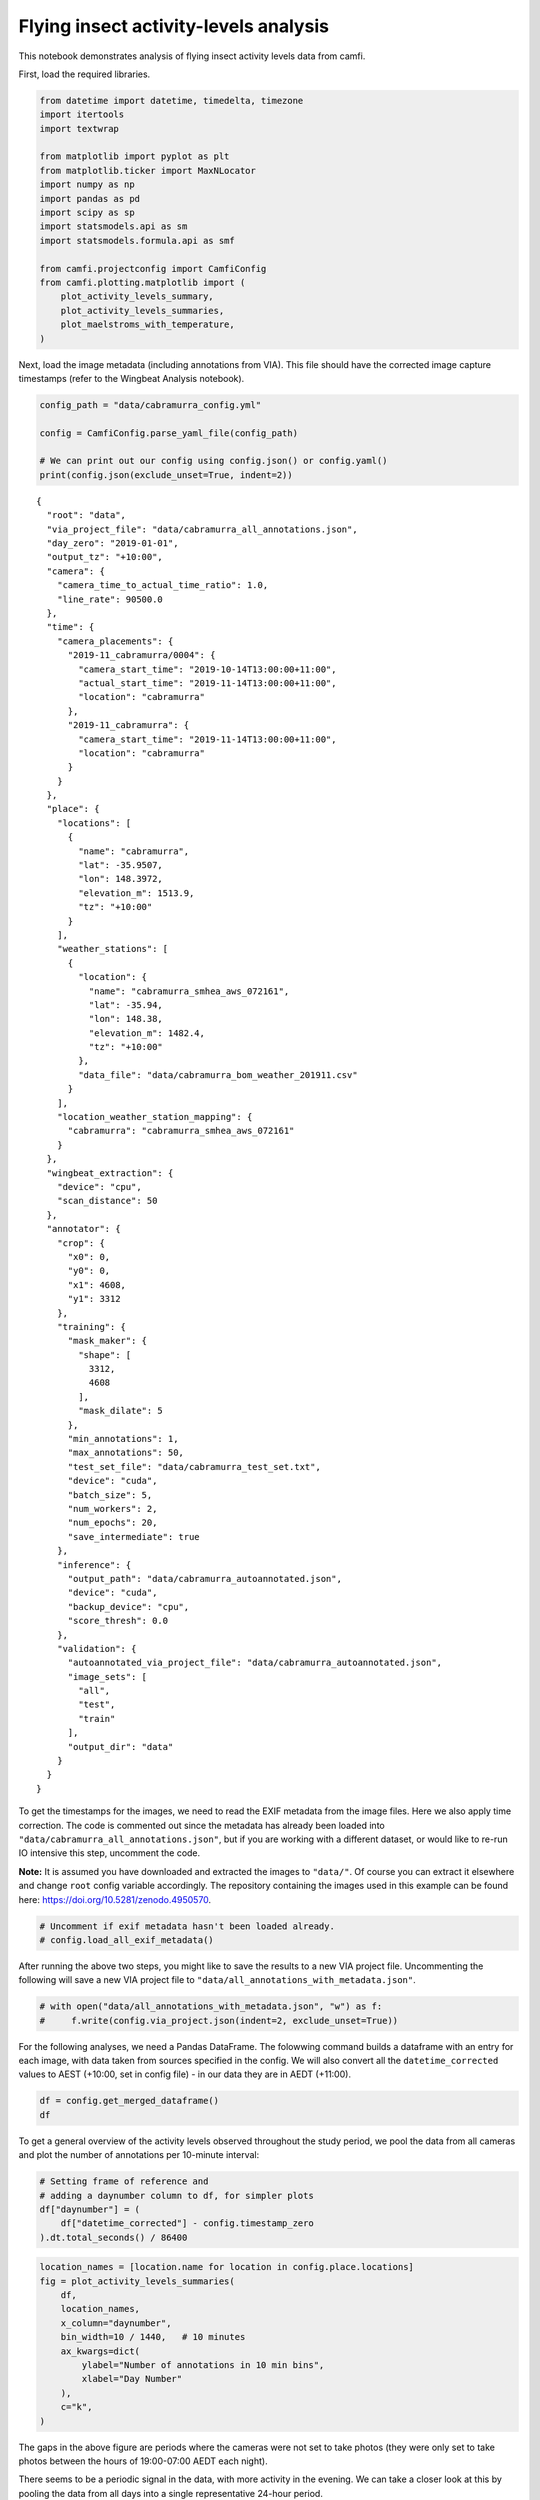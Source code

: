 Flying insect activity-levels analysis
======================================

This notebook demonstrates analysis of flying insect activity levels
data from camfi.

First, load the required libraries.

.. code:: ipython3

    from datetime import datetime, timedelta, timezone
    import itertools
    import textwrap
    
    from matplotlib import pyplot as plt
    from matplotlib.ticker import MaxNLocator
    import numpy as np
    import pandas as pd
    import scipy as sp
    import statsmodels.api as sm
    import statsmodels.formula.api as smf
    
    from camfi.projectconfig import CamfiConfig
    from camfi.plotting.matplotlib import (
        plot_activity_levels_summary,
        plot_activity_levels_summaries,
        plot_maelstroms_with_temperature,
    )

Next, load the image metadata (including annotations from VIA). This
file should have the corrected image capture timestamps (refer to the
Wingbeat Analysis notebook).

.. code:: ipython3

    config_path = "data/cabramurra_config.yml"
    
    config = CamfiConfig.parse_yaml_file(config_path)
    
    # We can print out our config using config.json() or config.yaml()
    print(config.json(exclude_unset=True, indent=2))


.. parsed-literal::

    {
      "root": "data",
      "via_project_file": "data/cabramurra_all_annotations.json",
      "day_zero": "2019-01-01",
      "output_tz": "+10:00",
      "camera": {
        "camera_time_to_actual_time_ratio": 1.0,
        "line_rate": 90500.0
      },
      "time": {
        "camera_placements": {
          "2019-11_cabramurra/0004": {
            "camera_start_time": "2019-10-14T13:00:00+11:00",
            "actual_start_time": "2019-11-14T13:00:00+11:00",
            "location": "cabramurra"
          },
          "2019-11_cabramurra": {
            "camera_start_time": "2019-11-14T13:00:00+11:00",
            "location": "cabramurra"
          }
        }
      },
      "place": {
        "locations": [
          {
            "name": "cabramurra",
            "lat": -35.9507,
            "lon": 148.3972,
            "elevation_m": 1513.9,
            "tz": "+10:00"
          }
        ],
        "weather_stations": [
          {
            "location": {
              "name": "cabramurra_smhea_aws_072161",
              "lat": -35.94,
              "lon": 148.38,
              "elevation_m": 1482.4,
              "tz": "+10:00"
            },
            "data_file": "data/cabramurra_bom_weather_201911.csv"
          }
        ],
        "location_weather_station_mapping": {
          "cabramurra": "cabramurra_smhea_aws_072161"
        }
      },
      "wingbeat_extraction": {
        "device": "cpu",
        "scan_distance": 50
      },
      "annotator": {
        "crop": {
          "x0": 0,
          "y0": 0,
          "x1": 4608,
          "y1": 3312
        },
        "training": {
          "mask_maker": {
            "shape": [
              3312,
              4608
            ],
            "mask_dilate": 5
          },
          "min_annotations": 1,
          "max_annotations": 50,
          "test_set_file": "data/cabramurra_test_set.txt",
          "device": "cuda",
          "batch_size": 5,
          "num_workers": 2,
          "num_epochs": 20,
          "save_intermediate": true
        },
        "inference": {
          "output_path": "data/cabramurra_autoannotated.json",
          "device": "cuda",
          "backup_device": "cpu",
          "score_thresh": 0.0
        },
        "validation": {
          "autoannotated_via_project_file": "data/cabramurra_autoannotated.json",
          "image_sets": [
            "all",
            "test",
            "train"
          ],
          "output_dir": "data"
        }
      }
    }


To get the timestamps for the images, we need to read the EXIF metadata
from the image files. Here we also apply time correction. The code is
commented out since the metadata has already been loaded into
``"data/cabramurra_all_annotations.json"``, but if you are working with
a different dataset, or would like to re-run IO intensive this step,
uncomment the code.

**Note:** It is assumed you have downloaded and extracted the images to
``"data/"``. Of course you can extract it elsewhere and change ``root``
config variable accordingly. The repository containing the images used
in this example can be found here:
https://doi.org/10.5281/zenodo.4950570.

.. code:: ipython3

    # Uncomment if exif metadata hasn't been loaded already.
    # config.load_all_exif_metadata()

After running the above two steps, you might like to save the results to
a new VIA project file. Uncommenting the following will save a new VIA
project file to ``"data/all_annotations_with_metadata.json"``.

.. code:: ipython3

    # with open("data/all_annotations_with_metadata.json", "w") as f:
    #     f.write(config.via_project.json(indent=2, exclude_unset=True))

For the following analyses, we need a Pandas DataFrame. The folowwing
command builds a dataframe with an entry for each image, with data taken
from sources specified in the config. We will also convert all the
``datetime_corrected`` values to AEST (+10:00, set in config file) - in
our data they are in AEDT (+11:00).

.. code:: ipython3

    df = config.get_merged_dataframe()
    df




.. raw:: html

    <div>
    <style scoped>
        .dataframe tbody tr th:only-of-type {
            vertical-align: middle;
        }
    
        .dataframe tbody tr th {
            vertical-align: top;
        }
    
        .dataframe thead th {
            text-align: right;
        }
    </style>
    <table border="1" class="dataframe">
      <thead>
        <tr style="text-align: right;">
          <th></th>
          <th></th>
          <th>img_key</th>
          <th>filename</th>
          <th>n_annotations</th>
          <th>datetime_corrected</th>
          <th>datetime_original</th>
          <th>exposure_time</th>
          <th>pixel_x_dimension</th>
          <th>pixel_y_dimension</th>
          <th>astronomical_twilight_start</th>
          <th>nautical_twilight_start</th>
          <th>...</th>
          <th>maximum_wind_gust_time</th>
          <th>temperature_9am_degC</th>
          <th>relative_humidity_9am_pc</th>
          <th>cloud_amount_9am_oktas</th>
          <th>wind_direction_9am</th>
          <th>wind_speed_9am_kph</th>
          <th>temperature_3pm_degC</th>
          <th>relative_humidity_3pm_pc</th>
          <th>wind_direction_3pm</th>
          <th>wind_speed_3pm_kph</th>
        </tr>
        <tr>
          <th>location</th>
          <th>date</th>
          <th></th>
          <th></th>
          <th></th>
          <th></th>
          <th></th>
          <th></th>
          <th></th>
          <th></th>
          <th></th>
          <th></th>
          <th></th>
          <th></th>
          <th></th>
          <th></th>
          <th></th>
          <th></th>
          <th></th>
          <th></th>
          <th></th>
          <th></th>
          <th></th>
        </tr>
      </thead>
      <tbody>
        <tr>
          <th rowspan="11" valign="top">cabramurra</th>
          <th>2019-11-14</th>
          <td>2019-11_cabramurra/0001/DSCF0001.JPG-1</td>
          <td>2019-11_cabramurra/0001/DSCF0001.JPG</td>
          <td>0</td>
          <td>2019-11-14 18:00:03+10:00</td>
          <td>2019-11-14 19:00:03</td>
          <td>0.012048</td>
          <td>4608</td>
          <td>3456</td>
          <td>2019-11-14 03:12:20.886936+10:00</td>
          <td>2019-11-14 03:49:05.935004+10:00</td>
          <td>...</td>
          <td>23:04</td>
          <td>4.9</td>
          <td>95</td>
          <td>3.0</td>
          <td>W</td>
          <td>17</td>
          <td>10.1</td>
          <td>73</td>
          <td>W</td>
          <td>22</td>
        </tr>
        <tr>
          <th>2019-11-14</th>
          <td>2019-11_cabramurra/0001/DSCF0002.JPG-1</td>
          <td>2019-11_cabramurra/0001/DSCF0002.JPG</td>
          <td>0</td>
          <td>2019-11-14 18:10:06+10:00</td>
          <td>2019-11-14 19:10:06</td>
          <td>0.009174</td>
          <td>4608</td>
          <td>3456</td>
          <td>2019-11-14 03:12:20.886936+10:00</td>
          <td>2019-11-14 03:49:05.935004+10:00</td>
          <td>...</td>
          <td>23:04</td>
          <td>4.9</td>
          <td>95</td>
          <td>3.0</td>
          <td>W</td>
          <td>17</td>
          <td>10.1</td>
          <td>73</td>
          <td>W</td>
          <td>22</td>
        </tr>
        <tr>
          <th>2019-11-14</th>
          <td>2019-11_cabramurra/0001/DSCF0003.JPG-1</td>
          <td>2019-11_cabramurra/0001/DSCF0003.JPG</td>
          <td>0</td>
          <td>2019-11-14 18:20:09+10:00</td>
          <td>2019-11-14 19:20:09</td>
          <td>0.012048</td>
          <td>4608</td>
          <td>3456</td>
          <td>2019-11-14 03:12:20.886936+10:00</td>
          <td>2019-11-14 03:49:05.935004+10:00</td>
          <td>...</td>
          <td>23:04</td>
          <td>4.9</td>
          <td>95</td>
          <td>3.0</td>
          <td>W</td>
          <td>17</td>
          <td>10.1</td>
          <td>73</td>
          <td>W</td>
          <td>22</td>
        </tr>
        <tr>
          <th>2019-11-14</th>
          <td>2019-11_cabramurra/0001/DSCF0004.JPG-1</td>
          <td>2019-11_cabramurra/0001/DSCF0004.JPG</td>
          <td>0</td>
          <td>2019-11-14 18:30:11+10:00</td>
          <td>2019-11-14 19:30:11</td>
          <td>0.020833</td>
          <td>4608</td>
          <td>3456</td>
          <td>2019-11-14 03:12:20.886936+10:00</td>
          <td>2019-11-14 03:49:05.935004+10:00</td>
          <td>...</td>
          <td>23:04</td>
          <td>4.9</td>
          <td>95</td>
          <td>3.0</td>
          <td>W</td>
          <td>17</td>
          <td>10.1</td>
          <td>73</td>
          <td>W</td>
          <td>22</td>
        </tr>
        <tr>
          <th>2019-11-14</th>
          <td>2019-11_cabramurra/0001/DSCF0005.JPG-1</td>
          <td>2019-11_cabramurra/0001/DSCF0005.JPG</td>
          <td>0</td>
          <td>2019-11-14 18:40:14+10:00</td>
          <td>2019-11-14 19:40:14</td>
          <td>0.033333</td>
          <td>4608</td>
          <td>3456</td>
          <td>2019-11-14 03:12:20.886936+10:00</td>
          <td>2019-11-14 03:49:05.935004+10:00</td>
          <td>...</td>
          <td>23:04</td>
          <td>4.9</td>
          <td>95</td>
          <td>3.0</td>
          <td>W</td>
          <td>17</td>
          <td>10.1</td>
          <td>73</td>
          <td>W</td>
          <td>22</td>
        </tr>
        <tr>
          <th>...</th>
          <td>...</td>
          <td>...</td>
          <td>...</td>
          <td>...</td>
          <td>...</td>
          <td>...</td>
          <td>...</td>
          <td>...</td>
          <td>...</td>
          <td>...</td>
          <td>...</td>
          <td>...</td>
          <td>...</td>
          <td>...</td>
          <td>...</td>
          <td>...</td>
          <td>...</td>
          <td>...</td>
          <td>...</td>
          <td>...</td>
          <td>...</td>
        </tr>
        <tr>
          <th>2019-11-26</th>
          <td>2019-11_cabramurra/0010/DSCF0860.JPG-1</td>
          <td>2019-11_cabramurra/0010/DSCF0860.JPG</td>
          <td>0</td>
          <td>2019-11-26 05:13:26+10:00</td>
          <td>2019-11-26 06:13:26</td>
          <td>0.033333</td>
          <td>4608</td>
          <td>3456</td>
          <td>2019-11-26 03:00:54.332543+10:00</td>
          <td>2019-11-26 03:39:54.781647+10:00</td>
          <td>...</td>
          <td>13:34</td>
          <td>13.6</td>
          <td>55</td>
          <td>8.0</td>
          <td>NNW</td>
          <td>41</td>
          <td>3.1</td>
          <td>99</td>
          <td>WNW</td>
          <td>35</td>
        </tr>
        <tr>
          <th>2019-11-26</th>
          <td>2019-11_cabramurra/0010/DSCF0861.JPG-1</td>
          <td>2019-11_cabramurra/0010/DSCF0861.JPG</td>
          <td>0</td>
          <td>2019-11-26 05:23:29+10:00</td>
          <td>2019-11-26 06:23:29</td>
          <td>0.033333</td>
          <td>4608</td>
          <td>3456</td>
          <td>2019-11-26 03:00:54.332543+10:00</td>
          <td>2019-11-26 03:39:54.781647+10:00</td>
          <td>...</td>
          <td>13:34</td>
          <td>13.6</td>
          <td>55</td>
          <td>8.0</td>
          <td>NNW</td>
          <td>41</td>
          <td>3.1</td>
          <td>99</td>
          <td>WNW</td>
          <td>35</td>
        </tr>
        <tr>
          <th>2019-11-26</th>
          <td>2019-11_cabramurra/0010/DSCF0862.JPG-1</td>
          <td>2019-11_cabramurra/0010/DSCF0862.JPG</td>
          <td>0</td>
          <td>2019-11-26 05:33:31+10:00</td>
          <td>2019-11-26 06:33:31</td>
          <td>0.023810</td>
          <td>4608</td>
          <td>3456</td>
          <td>2019-11-26 03:00:54.332543+10:00</td>
          <td>2019-11-26 03:39:54.781647+10:00</td>
          <td>...</td>
          <td>13:34</td>
          <td>13.6</td>
          <td>55</td>
          <td>8.0</td>
          <td>NNW</td>
          <td>41</td>
          <td>3.1</td>
          <td>99</td>
          <td>WNW</td>
          <td>35</td>
        </tr>
        <tr>
          <th>2019-11-26</th>
          <td>2019-11_cabramurra/0010/DSCF0863.JPG-1</td>
          <td>2019-11_cabramurra/0010/DSCF0863.JPG</td>
          <td>0</td>
          <td>2019-11-26 05:43:34+10:00</td>
          <td>2019-11-26 06:43:34</td>
          <td>0.018182</td>
          <td>4608</td>
          <td>3456</td>
          <td>2019-11-26 03:00:54.332543+10:00</td>
          <td>2019-11-26 03:39:54.781647+10:00</td>
          <td>...</td>
          <td>13:34</td>
          <td>13.6</td>
          <td>55</td>
          <td>8.0</td>
          <td>NNW</td>
          <td>41</td>
          <td>3.1</td>
          <td>99</td>
          <td>WNW</td>
          <td>35</td>
        </tr>
        <tr>
          <th>2019-11-26</th>
          <td>2019-11_cabramurra/0010/DSCF0864.JPG-1</td>
          <td>2019-11_cabramurra/0010/DSCF0864.JPG</td>
          <td>0</td>
          <td>2019-11-26 05:53:37+10:00</td>
          <td>2019-11-26 06:53:37</td>
          <td>0.013889</td>
          <td>4608</td>
          <td>3456</td>
          <td>2019-11-26 03:00:54.332543+10:00</td>
          <td>2019-11-26 03:39:54.781647+10:00</td>
          <td>...</td>
          <td>13:34</td>
          <td>13.6</td>
          <td>55</td>
          <td>8.0</td>
          <td>NNW</td>
          <td>41</td>
          <td>3.1</td>
          <td>99</td>
          <td>WNW</td>
          <td>35</td>
        </tr>
      </tbody>
    </table>
    <p>8640 rows × 33 columns</p>
    </div>



To get a general overview of the activity levels observed throughout the
study period, we pool the data from all cameras and plot the number of
annotations per 10-minute interval:

.. code:: ipython3

    # Setting frame of reference and
    # adding a daynumber column to df, for simpler plots
    df["daynumber"] = (
        df["datetime_corrected"] - config.timestamp_zero
    ).dt.total_seconds() / 86400

.. code:: ipython3

    location_names = [location.name for location in config.place.locations]
    fig = plot_activity_levels_summaries(
        df,
        location_names,
        x_column="daynumber",
        bin_width=10 / 1440,   # 10 minutes
        ax_kwargs=dict(
            ylabel="Number of annotations in 10 min bins",
            xlabel="Day Number"
        ),
        c="k",
    )



.. image:: activity_analysis_files/activity_analysis_12_0.png


The gaps in the above figure are periods where the cameras were not set
to take photos (they were only set to take photos between the hours of
19:00-07:00 AEDT each night).

There seems to be a periodic signal in the data, with more activity in
the evening. We can take a closer look at this by pooling the data from
all days into a single representative 24-hour period.

.. code:: ipython3

    df["dayhour"] = (df["daynumber"] - np.floor(df["daynumber"])) * 24.
    
    fig = plot_activity_levels_summaries(
        df,
        location_names,
        x_column="dayhour",
        bin_width=10 / 60,   # 10 minutes
        ax_kwargs=dict(
            ylabel="Number of annotations in 10 min bins",
            xlabel="Time of day (h)"
        ),
        c="k",
    )



.. image:: activity_analysis_files/activity_analysis_14_0.png


In the above figure we see a striking increase in activity levels during
the hours of 19:20-20:20. This seems to be when the most insects are
flying.

Instead of binning this data by absolute time of day, it would be nice
to bin it according to the relative time from astronomical events, eg.
sunset.

Here we calculate a “within_twilight” column, which is time after
sunset, scaled to the duration of twilight. We’ll also calculate a
“daylight_hours” column, which will be used later.

.. code:: ipython3

    df["within_twilight"] = (
        df["datetime_corrected"] - df["sunset"]
    ) / (
        df["astronomical_twilight_end"] - df["sunset"]
    ) 
    df["daylight_hours"] = (df["sunset"] - df["sunrise"]).dt.total_seconds() / 3600
    
    df




.. raw:: html

    <div>
    <style scoped>
        .dataframe tbody tr th:only-of-type {
            vertical-align: middle;
        }
    
        .dataframe tbody tr th {
            vertical-align: top;
        }
    
        .dataframe thead th {
            text-align: right;
        }
    </style>
    <table border="1" class="dataframe">
      <thead>
        <tr style="text-align: right;">
          <th></th>
          <th></th>
          <th>img_key</th>
          <th>filename</th>
          <th>n_annotations</th>
          <th>datetime_corrected</th>
          <th>datetime_original</th>
          <th>exposure_time</th>
          <th>pixel_x_dimension</th>
          <th>pixel_y_dimension</th>
          <th>astronomical_twilight_start</th>
          <th>nautical_twilight_start</th>
          <th>...</th>
          <th>wind_direction_9am</th>
          <th>wind_speed_9am_kph</th>
          <th>temperature_3pm_degC</th>
          <th>relative_humidity_3pm_pc</th>
          <th>wind_direction_3pm</th>
          <th>wind_speed_3pm_kph</th>
          <th>daynumber</th>
          <th>dayhour</th>
          <th>within_twilight</th>
          <th>daylight_hours</th>
        </tr>
        <tr>
          <th>location</th>
          <th>date</th>
          <th></th>
          <th></th>
          <th></th>
          <th></th>
          <th></th>
          <th></th>
          <th></th>
          <th></th>
          <th></th>
          <th></th>
          <th></th>
          <th></th>
          <th></th>
          <th></th>
          <th></th>
          <th></th>
          <th></th>
          <th></th>
          <th></th>
          <th></th>
          <th></th>
        </tr>
      </thead>
      <tbody>
        <tr>
          <th rowspan="11" valign="top">cabramurra</th>
          <th>2019-11-14</th>
          <td>2019-11_cabramurra/0001/DSCF0001.JPG-1</td>
          <td>2019-11_cabramurra/0001/DSCF0001.JPG</td>
          <td>0</td>
          <td>2019-11-14 18:00:03+10:00</td>
          <td>2019-11-14 19:00:03</td>
          <td>0.012048</td>
          <td>4608</td>
          <td>3456</td>
          <td>2019-11-14 03:12:20.886936+10:00</td>
          <td>2019-11-14 03:49:05.935004+10:00</td>
          <td>...</td>
          <td>W</td>
          <td>17</td>
          <td>10.1</td>
          <td>73</td>
          <td>W</td>
          <td>22</td>
          <td>317.750035</td>
          <td>18.000833</td>
          <td>-0.504471</td>
          <td>13.978719</td>
        </tr>
        <tr>
          <th>2019-11-14</th>
          <td>2019-11_cabramurra/0001/DSCF0002.JPG-1</td>
          <td>2019-11_cabramurra/0001/DSCF0002.JPG</td>
          <td>0</td>
          <td>2019-11-14 18:10:06+10:00</td>
          <td>2019-11-14 19:10:06</td>
          <td>0.009174</td>
          <td>4608</td>
          <td>3456</td>
          <td>2019-11-14 03:12:20.886936+10:00</td>
          <td>2019-11-14 03:49:05.935004+10:00</td>
          <td>...</td>
          <td>W</td>
          <td>17</td>
          <td>10.1</td>
          <td>73</td>
          <td>W</td>
          <td>22</td>
          <td>317.757014</td>
          <td>18.168333</td>
          <td>-0.403632</td>
          <td>13.978719</td>
        </tr>
        <tr>
          <th>2019-11-14</th>
          <td>2019-11_cabramurra/0001/DSCF0003.JPG-1</td>
          <td>2019-11_cabramurra/0001/DSCF0003.JPG</td>
          <td>0</td>
          <td>2019-11-14 18:20:09+10:00</td>
          <td>2019-11-14 19:20:09</td>
          <td>0.012048</td>
          <td>4608</td>
          <td>3456</td>
          <td>2019-11-14 03:12:20.886936+10:00</td>
          <td>2019-11-14 03:49:05.935004+10:00</td>
          <td>...</td>
          <td>W</td>
          <td>17</td>
          <td>10.1</td>
          <td>73</td>
          <td>W</td>
          <td>22</td>
          <td>317.763993</td>
          <td>18.335833</td>
          <td>-0.302793</td>
          <td>13.978719</td>
        </tr>
        <tr>
          <th>2019-11-14</th>
          <td>2019-11_cabramurra/0001/DSCF0004.JPG-1</td>
          <td>2019-11_cabramurra/0001/DSCF0004.JPG</td>
          <td>0</td>
          <td>2019-11-14 18:30:11+10:00</td>
          <td>2019-11-14 19:30:11</td>
          <td>0.020833</td>
          <td>4608</td>
          <td>3456</td>
          <td>2019-11-14 03:12:20.886936+10:00</td>
          <td>2019-11-14 03:49:05.935004+10:00</td>
          <td>...</td>
          <td>W</td>
          <td>17</td>
          <td>10.1</td>
          <td>73</td>
          <td>W</td>
          <td>22</td>
          <td>317.770961</td>
          <td>18.503056</td>
          <td>-0.202121</td>
          <td>13.978719</td>
        </tr>
        <tr>
          <th>2019-11-14</th>
          <td>2019-11_cabramurra/0001/DSCF0005.JPG-1</td>
          <td>2019-11_cabramurra/0001/DSCF0005.JPG</td>
          <td>0</td>
          <td>2019-11-14 18:40:14+10:00</td>
          <td>2019-11-14 19:40:14</td>
          <td>0.033333</td>
          <td>4608</td>
          <td>3456</td>
          <td>2019-11-14 03:12:20.886936+10:00</td>
          <td>2019-11-14 03:49:05.935004+10:00</td>
          <td>...</td>
          <td>W</td>
          <td>17</td>
          <td>10.1</td>
          <td>73</td>
          <td>W</td>
          <td>22</td>
          <td>317.777940</td>
          <td>18.670556</td>
          <td>-0.101282</td>
          <td>13.978719</td>
        </tr>
        <tr>
          <th>...</th>
          <td>...</td>
          <td>...</td>
          <td>...</td>
          <td>...</td>
          <td>...</td>
          <td>...</td>
          <td>...</td>
          <td>...</td>
          <td>...</td>
          <td>...</td>
          <td>...</td>
          <td>...</td>
          <td>...</td>
          <td>...</td>
          <td>...</td>
          <td>...</td>
          <td>...</td>
          <td>...</td>
          <td>...</td>
          <td>...</td>
          <td>...</td>
        </tr>
        <tr>
          <th>2019-11-26</th>
          <td>2019-11_cabramurra/0010/DSCF0860.JPG-1</td>
          <td>2019-11_cabramurra/0010/DSCF0860.JPG</td>
          <td>0</td>
          <td>2019-11-26 05:13:26+10:00</td>
          <td>2019-11-26 06:13:26</td>
          <td>0.033333</td>
          <td>4608</td>
          <td>3456</td>
          <td>2019-11-26 03:00:54.332543+10:00</td>
          <td>2019-11-26 03:39:54.781647+10:00</td>
          <td>...</td>
          <td>NNW</td>
          <td>41</td>
          <td>3.1</td>
          <td>99</td>
          <td>WNW</td>
          <td>35</td>
          <td>329.217662</td>
          <td>5.223889</td>
          <td>-7.947638</td>
          <td>14.293727</td>
        </tr>
        <tr>
          <th>2019-11-26</th>
          <td>2019-11_cabramurra/0010/DSCF0861.JPG-1</td>
          <td>2019-11_cabramurra/0010/DSCF0861.JPG</td>
          <td>0</td>
          <td>2019-11-26 05:23:29+10:00</td>
          <td>2019-11-26 06:23:29</td>
          <td>0.033333</td>
          <td>4608</td>
          <td>3456</td>
          <td>2019-11-26 03:00:54.332543+10:00</td>
          <td>2019-11-26 03:39:54.781647+10:00</td>
          <td>...</td>
          <td>NNW</td>
          <td>41</td>
          <td>3.1</td>
          <td>99</td>
          <td>WNW</td>
          <td>35</td>
          <td>329.224641</td>
          <td>5.391389</td>
          <td>-7.851293</td>
          <td>14.293727</td>
        </tr>
        <tr>
          <th>2019-11-26</th>
          <td>2019-11_cabramurra/0010/DSCF0862.JPG-1</td>
          <td>2019-11_cabramurra/0010/DSCF0862.JPG</td>
          <td>0</td>
          <td>2019-11-26 05:33:31+10:00</td>
          <td>2019-11-26 06:33:31</td>
          <td>0.023810</td>
          <td>4608</td>
          <td>3456</td>
          <td>2019-11-26 03:00:54.332543+10:00</td>
          <td>2019-11-26 03:39:54.781647+10:00</td>
          <td>...</td>
          <td>NNW</td>
          <td>41</td>
          <td>3.1</td>
          <td>99</td>
          <td>WNW</td>
          <td>35</td>
          <td>329.231609</td>
          <td>5.558611</td>
          <td>-7.755108</td>
          <td>14.293727</td>
        </tr>
        <tr>
          <th>2019-11-26</th>
          <td>2019-11_cabramurra/0010/DSCF0863.JPG-1</td>
          <td>2019-11_cabramurra/0010/DSCF0863.JPG</td>
          <td>0</td>
          <td>2019-11-26 05:43:34+10:00</td>
          <td>2019-11-26 06:43:34</td>
          <td>0.018182</td>
          <td>4608</td>
          <td>3456</td>
          <td>2019-11-26 03:00:54.332543+10:00</td>
          <td>2019-11-26 03:39:54.781647+10:00</td>
          <td>...</td>
          <td>NNW</td>
          <td>41</td>
          <td>3.1</td>
          <td>99</td>
          <td>WNW</td>
          <td>35</td>
          <td>329.238588</td>
          <td>5.726111</td>
          <td>-7.658763</td>
          <td>14.293727</td>
        </tr>
        <tr>
          <th>2019-11-26</th>
          <td>2019-11_cabramurra/0010/DSCF0864.JPG-1</td>
          <td>2019-11_cabramurra/0010/DSCF0864.JPG</td>
          <td>0</td>
          <td>2019-11-26 05:53:37+10:00</td>
          <td>2019-11-26 06:53:37</td>
          <td>0.013889</td>
          <td>4608</td>
          <td>3456</td>
          <td>2019-11-26 03:00:54.332543+10:00</td>
          <td>2019-11-26 03:39:54.781647+10:00</td>
          <td>...</td>
          <td>NNW</td>
          <td>41</td>
          <td>3.1</td>
          <td>99</td>
          <td>WNW</td>
          <td>35</td>
          <td>329.245567</td>
          <td>5.893611</td>
          <td>-7.562418</td>
          <td>14.293727</td>
        </tr>
      </tbody>
    </table>
    <p>8640 rows × 37 columns</p>
    </div>



We can now plot these data. This also plots a separate trace for each
location (whereas the above plot only plots one trace for all the data).

.. code:: ipython3

    fig = plot_activity_levels_summaries(
        df,
        location_names,
        x_column="within_twilight",
        bin_width=0.1,   # 10th of twilight duration
        ax_kwargs=dict(
            title="Plot of number of annotations relative to twilight",
            ylabel="Number of annotations",
            xlabel="Twilight durations since sunset"
        ),
        separate_plots=False,
        c="k",
    )
    twilight_vspan = fig.axes[0].axvspan(0, 1, alpha=0.3, label="Evening twilight")
    legend = fig.axes[0].legend()



.. image:: activity_analysis_files/activity_analysis_18_0.png


The moths appear to be flying during twilight. So lets select only those
time points to quantify daily maelstrom intensity. Taking the sum of
annotations during this period for each day, we can then look at how
activity levels were across the days of the study period.

.. code:: ipython3

    # We're only interested in the numeric columns
    keep_dtypes = set(
        np.dtype("".join(t)) for t in itertools.product("ifu", "248")
    )
    keep_cols = filter(lambda c: df[c].dtype in keep_dtypes, df.columns)
    
    # But even some of the numeric columns are irrelevant after aggregation
    drop_cols = {
        "exposure_time",
        "pixel_x_dimension",
        "pixel_y_dimension",
        "dayhour",
        "within_twilight",
    }
    keep_cols = filter(lambda c: c not in drop_cols, keep_cols)
    
    # For most of the columns, we just want to take the mean value
    aggregation_functions = {column: (column, "mean") for column in keep_cols}
    
    # But for "n_annotations", we want to take the sum
    aggregation_functions["n_annotations"] = ("n_annotations", "sum")
    
    # And we want to truncate "daynumber" to an integer
    aggregation_functions["daynumber"] = ("daynumber", lambda x: int(x[0]))
    
    # We also want to make a new column with the exposure (number of images
    # taken) during each twilight interval.
    aggregation_functions["exposures"] = ("n_annotations", "count")
    
    # Now we select the data which was obtained during twilight,
    # and group it by location and date, aggregating using the above-defined
    # aggregation functions. This leaves us with a DataFrame with one row per
    # date for each location in the study.
    maelstrom_df = df[
        (df["within_twilight"] <= 1.) & (df["within_twilight"] >= 0)
    ].groupby(["location", "date"]).aggregate(**aggregation_functions)
    maelstrom_df




.. raw:: html

    <div>
    <style scoped>
        .dataframe tbody tr th:only-of-type {
            vertical-align: middle;
        }
    
        .dataframe tbody tr th {
            vertical-align: top;
        }
    
        .dataframe thead th {
            text-align: right;
        }
    </style>
    <table border="1" class="dataframe">
      <thead>
        <tr style="text-align: right;">
          <th></th>
          <th></th>
          <th>n_annotations</th>
          <th>temperature_minimum_degC</th>
          <th>temperature_minimum_evening_degC</th>
          <th>temperature_maximum_degC</th>
          <th>rainfall_mm</th>
          <th>maximum_wind_gust_speed_kph</th>
          <th>temperature_9am_degC</th>
          <th>relative_humidity_9am_pc</th>
          <th>cloud_amount_9am_oktas</th>
          <th>wind_speed_9am_kph</th>
          <th>temperature_3pm_degC</th>
          <th>relative_humidity_3pm_pc</th>
          <th>wind_speed_3pm_kph</th>
          <th>daynumber</th>
          <th>daylight_hours</th>
          <th>exposures</th>
        </tr>
        <tr>
          <th>location</th>
          <th>date</th>
          <th></th>
          <th></th>
          <th></th>
          <th></th>
          <th></th>
          <th></th>
          <th></th>
          <th></th>
          <th></th>
          <th></th>
          <th></th>
          <th></th>
          <th></th>
          <th></th>
          <th></th>
          <th></th>
        </tr>
      </thead>
      <tbody>
        <tr>
          <th rowspan="12" valign="top">cabramurra</th>
          <th>2019-11-14</th>
          <td>80</td>
          <td>-0.6</td>
          <td>4.7</td>
          <td>12.3</td>
          <td>0.0</td>
          <td>41.0</td>
          <td>4.9</td>
          <td>95.0</td>
          <td>3.0</td>
          <td>17.0</td>
          <td>10.1</td>
          <td>73.0</td>
          <td>22.0</td>
          <td>317</td>
          <td>13.978719</td>
          <td>90</td>
        </tr>
        <tr>
          <th>2019-11-15</th>
          <td>42</td>
          <td>4.7</td>
          <td>3.7</td>
          <td>13.8</td>
          <td>0.0</td>
          <td>70.0</td>
          <td>8.3</td>
          <td>73.0</td>
          <td>2.0</td>
          <td>31.0</td>
          <td>12.8</td>
          <td>53.0</td>
          <td>31.0</td>
          <td>318</td>
          <td>14.007941</td>
          <td>100</td>
        </tr>
        <tr>
          <th>2019-11-16</th>
          <td>35</td>
          <td>3.7</td>
          <td>3.3</td>
          <td>14.3</td>
          <td>0.0</td>
          <td>48.0</td>
          <td>5.9</td>
          <td>69.0</td>
          <td>NaN</td>
          <td>11.0</td>
          <td>13.2</td>
          <td>35.0</td>
          <td>20.0</td>
          <td>319</td>
          <td>14.036682</td>
          <td>100</td>
        </tr>
        <tr>
          <th>2019-11-17</th>
          <td>50</td>
          <td>3.3</td>
          <td>4.5</td>
          <td>14.3</td>
          <td>0.0</td>
          <td>33.0</td>
          <td>8.4</td>
          <td>42.0</td>
          <td>0.0</td>
          <td>7.0</td>
          <td>13.4</td>
          <td>26.0</td>
          <td>13.0</td>
          <td>320</td>
          <td>14.064925</td>
          <td>100</td>
        </tr>
        <tr>
          <th>2019-11-18</th>
          <td>79</td>
          <td>4.5</td>
          <td>7.5</td>
          <td>16.0</td>
          <td>0.0</td>
          <td>43.0</td>
          <td>7.6</td>
          <td>45.0</td>
          <td>2.0</td>
          <td>15.0</td>
          <td>14.5</td>
          <td>35.0</td>
          <td>24.0</td>
          <td>321</td>
          <td>14.092652</td>
          <td>100</td>
        </tr>
        <tr>
          <th>2019-11-19</th>
          <td>105</td>
          <td>7.5</td>
          <td>11.0</td>
          <td>21.7</td>
          <td>0.0</td>
          <td>65.0</td>
          <td>13.0</td>
          <td>41.0</td>
          <td>0.0</td>
          <td>30.0</td>
          <td>20.6</td>
          <td>22.0</td>
          <td>30.0</td>
          <td>322</td>
          <td>14.119846</td>
          <td>100</td>
        </tr>
        <tr>
          <th>2019-11-20</th>
          <td>59</td>
          <td>11.0</td>
          <td>15.0</td>
          <td>23.1</td>
          <td>0.0</td>
          <td>31.0</td>
          <td>15.0</td>
          <td>31.0</td>
          <td>1.0</td>
          <td>7.0</td>
          <td>21.3</td>
          <td>23.0</td>
          <td>17.0</td>
          <td>323</td>
          <td>14.146488</td>
          <td>100</td>
        </tr>
        <tr>
          <th>2019-11-21</th>
          <td>117</td>
          <td>15.0</td>
          <td>17.2</td>
          <td>27.6</td>
          <td>0.0</td>
          <td>50.0</td>
          <td>22.0</td>
          <td>27.0</td>
          <td>1.0</td>
          <td>13.0</td>
          <td>27.3</td>
          <td>22.0</td>
          <td>22.0</td>
          <td>324</td>
          <td>14.172561</td>
          <td>100</td>
        </tr>
        <tr>
          <th>2019-11-22</th>
          <td>33</td>
          <td>17.2</td>
          <td>11.3</td>
          <td>22.6</td>
          <td>0.0</td>
          <td>54.0</td>
          <td>19.8</td>
          <td>34.0</td>
          <td>1.0</td>
          <td>15.0</td>
          <td>21.7</td>
          <td>39.0</td>
          <td>26.0</td>
          <td>325</td>
          <td>14.198045</td>
          <td>110</td>
        </tr>
        <tr>
          <th>2019-11-23</th>
          <td>40</td>
          <td>11.3</td>
          <td>8.2</td>
          <td>20.0</td>
          <td>0.0</td>
          <td>43.0</td>
          <td>13.9</td>
          <td>36.0</td>
          <td>0.0</td>
          <td>15.0</td>
          <td>18.5</td>
          <td>28.0</td>
          <td>22.0</td>
          <td>326</td>
          <td>14.222923</td>
          <td>110</td>
        </tr>
        <tr>
          <th>2019-11-24</th>
          <td>43</td>
          <td>8.2</td>
          <td>11.8</td>
          <td>19.8</td>
          <td>0.0</td>
          <td>41.0</td>
          <td>13.0</td>
          <td>60.0</td>
          <td>0.0</td>
          <td>9.0</td>
          <td>18.2</td>
          <td>40.0</td>
          <td>22.0</td>
          <td>327</td>
          <td>14.247175</td>
          <td>100</td>
        </tr>
        <tr>
          <th>2019-11-25</th>
          <td>36</td>
          <td>11.8</td>
          <td>13.0</td>
          <td>21.9</td>
          <td>0.0</td>
          <td>50.0</td>
          <td>13.9</td>
          <td>33.0</td>
          <td>0.0</td>
          <td>20.0</td>
          <td>20.4</td>
          <td>26.0</td>
          <td>28.0</td>
          <td>328</td>
          <td>14.270782</td>
          <td>100</td>
        </tr>
      </tbody>
    </table>
    </div>



Now we can plot these data:

.. code:: ipython3

    fig = plt.figure()
    ax = fig.add_subplot(
        111,
        title="Moth maelstrom activity at Cabramurra boulder field\nwith daily temperature records",
        ylabel="Number of annotations during maelstrom",
        xlabel="Day number",
    )
    lines = plot_maelstroms_with_temperature(
        maelstrom_df,
        ax,
        maelstrom_kwargs=dict(
            c="k",
            lw=3,
        ),
    )



.. image:: activity_analysis_files/activity_analysis_22_0.png


We then may like to regress the activity levels against various factors.
Given the activity level count data, we can proceed using a Poisson
regression of ``n_annotations`` vs. the independent variables of
interest.

First, we will select non-correlated covariates from ``maelstrom_df``.
Here we can add derived covariates, such as ``temperature_range`` and
``dewpoint_degC``.

We also define a set ``drop`` of columns not to include as covariates.

.. code:: ipython3

    maelstrom_df["temperature_range"] = maelstrom_df.temperature_maximum_degC - maelstrom_df.temperature_minimum_evening_degC
    # maelstrom_df["dewpoint_3pm_degC"] = mpcalc.dewpoint_from_relative_humidity(
    #     units.Quantity(maelstrom_df["temperature_3pm_degC"].array, "degC"),
    #     units.Quantity(maelstrom_df["relative_humidity_3pm_pc"].array, "percent"),
    # )
    
    drop = {
        "n_annotations",           # Variable of interest
        "rainfall_mm",             # All zero in this dataset
        "cloud_amount_9am_oktas",  # Hass missing data
        "exposures",               # Exposure variable
    }
    covariates = list(filter(lambda c: c not in drop, maelstrom_df.columns))

We can then plot scatter plots of all of the covariates.

.. code:: ipython3

    grr = pd.plotting.scatter_matrix(
        maelstrom_df[["n_annotations", *covariates]],
        marker="o",
        figsize=(15, 15),
    )
    for ax in grr[-1, :]:
        ax.set_xlabel(ax.get_xlabel(), rotation=45, ha="right")
    for ax in grr[:, 0]:
        ax.set_ylabel(ax.get_ylabel(), rotation=45, ha="right")



.. image:: activity_analysis_files/activity_analysis_26_0.png


Some of these look like they are correlated, so we should remove them
from the list of covariates. We start by finding the pearson correlation
between each of the varibles.

Note that the below dataframe has ones on the leading diagonal. Strictly
speaking, these should be zeros (but leaving them as ones happens to be
more convenient in this case).

.. code:: ipython3

    correlation_p_vals = maelstrom_df[covariates].corr(
        method=lambda x, y: sp.stats.pearsonr(x, y)[1]
    )
    
    n_annotations_corr = maelstrom_df[covariates].corrwith(
        maelstrom_df["n_annotations"]
    )
    
    correlation_p_vals




.. raw:: html

    <div>
    <style scoped>
        .dataframe tbody tr th:only-of-type {
            vertical-align: middle;
        }
    
        .dataframe tbody tr th {
            vertical-align: top;
        }
    
        .dataframe thead th {
            text-align: right;
        }
    </style>
    <table border="1" class="dataframe">
      <thead>
        <tr style="text-align: right;">
          <th></th>
          <th>temperature_minimum_degC</th>
          <th>temperature_minimum_evening_degC</th>
          <th>temperature_maximum_degC</th>
          <th>maximum_wind_gust_speed_kph</th>
          <th>temperature_9am_degC</th>
          <th>relative_humidity_9am_pc</th>
          <th>wind_speed_9am_kph</th>
          <th>temperature_3pm_degC</th>
          <th>relative_humidity_3pm_pc</th>
          <th>wind_speed_3pm_kph</th>
          <th>daynumber</th>
          <th>daylight_hours</th>
          <th>temperature_range</th>
        </tr>
      </thead>
      <tbody>
        <tr>
          <th>temperature_minimum_degC</th>
          <td>1.000000</td>
          <td>0.002116</td>
          <td>7.228477e-05</td>
          <td>0.726410</td>
          <td>0.000001</td>
          <td>0.002227</td>
          <td>0.765180</td>
          <td>5.734440e-05</td>
          <td>0.061840</td>
          <td>0.583986</td>
          <td>2.849026e-03</td>
          <td>2.297827e-03</td>
          <td>0.200886</td>
        </tr>
        <tr>
          <th>temperature_minimum_evening_degC</th>
          <td>0.002116</td>
          <td>1.000000</td>
          <td>1.477610e-06</td>
          <td>0.773894</td>
          <td>0.000269</td>
          <td>0.009102</td>
          <td>0.598260</td>
          <td>1.022308e-05</td>
          <td>0.059156</td>
          <td>0.843996</td>
          <td>8.241975e-03</td>
          <td>7.022097e-03</td>
          <td>0.768792</td>
        </tr>
        <tr>
          <th>temperature_maximum_degC</th>
          <td>0.000072</td>
          <td>0.000001</td>
          <td>1.000000e+00</td>
          <td>0.886576</td>
          <td>0.000003</td>
          <td>0.001713</td>
          <td>0.766278</td>
          <td>1.321696e-11</td>
          <td>0.019935</td>
          <td>0.710210</td>
          <td>6.060147e-03</td>
          <td>4.804292e-03</td>
          <td>0.518073</td>
        </tr>
        <tr>
          <th>maximum_wind_gust_speed_kph</th>
          <td>0.726410</td>
          <td>0.773894</td>
          <td>8.865758e-01</td>
          <td>1.000000</td>
          <td>0.765853</td>
          <td>0.708056</td>
          <td>0.000074</td>
          <td>7.875770e-01</td>
          <td>0.711903</td>
          <td>0.000115</td>
          <td>7.235197e-01</td>
          <td>7.176197e-01</td>
          <td>0.134835</td>
        </tr>
        <tr>
          <th>temperature_9am_degC</th>
          <td>0.000001</td>
          <td>0.000269</td>
          <td>2.677875e-06</td>
          <td>0.765853</td>
          <td>1.000000</td>
          <td>0.003710</td>
          <td>0.752917</td>
          <td>1.057270e-06</td>
          <td>0.069890</td>
          <td>0.712510</td>
          <td>9.914545e-03</td>
          <td>8.194690e-03</td>
          <td>0.306516</td>
        </tr>
        <tr>
          <th>relative_humidity_9am_pc</th>
          <td>0.002227</td>
          <td>0.009102</td>
          <td>1.712610e-03</td>
          <td>0.708056</td>
          <td>0.003710</td>
          <td>1.000000</td>
          <td>0.518422</td>
          <td>1.337258e-03</td>
          <td>0.000111</td>
          <td>0.789428</td>
          <td>1.408504e-02</td>
          <td>1.071846e-02</td>
          <td>0.290696</td>
        </tr>
        <tr>
          <th>wind_speed_9am_kph</th>
          <td>0.765180</td>
          <td>0.598260</td>
          <td>7.662779e-01</td>
          <td>0.000074</td>
          <td>0.752917</td>
          <td>0.518422</td>
          <td>1.000000</td>
          <td>8.017529e-01</td>
          <td>0.494823</td>
          <td>0.000090</td>
          <td>5.306412e-01</td>
          <td>5.172520e-01</td>
          <td>0.463215</td>
        </tr>
        <tr>
          <th>temperature_3pm_degC</th>
          <td>0.000057</td>
          <td>0.000010</td>
          <td>1.321696e-11</td>
          <td>0.787577</td>
          <td>0.000001</td>
          <td>0.001337</td>
          <td>0.801753</td>
          <td>1.000000e+00</td>
          <td>0.015457</td>
          <td>0.700807</td>
          <td>9.167460e-03</td>
          <td>7.319337e-03</td>
          <td>0.405187</td>
        </tr>
        <tr>
          <th>relative_humidity_3pm_pc</th>
          <td>0.061840</td>
          <td>0.059156</td>
          <td>1.993542e-02</td>
          <td>0.711903</td>
          <td>0.069890</td>
          <td>0.000111</td>
          <td>0.494823</td>
          <td>1.545673e-02</td>
          <td>1.000000</td>
          <td>0.566386</td>
          <td>6.486753e-02</td>
          <td>5.388663e-02</td>
          <td>0.244309</td>
        </tr>
        <tr>
          <th>wind_speed_3pm_kph</th>
          <td>0.583986</td>
          <td>0.843996</td>
          <td>7.102099e-01</td>
          <td>0.000115</td>
          <td>0.712510</td>
          <td>0.789428</td>
          <td>0.000090</td>
          <td>7.008068e-01</td>
          <td>0.566386</td>
          <td>1.000000</td>
          <td>7.355078e-01</td>
          <td>7.546994e-01</td>
          <td>0.552350</td>
        </tr>
        <tr>
          <th>daynumber</th>
          <td>0.002849</td>
          <td>0.008242</td>
          <td>6.060147e-03</td>
          <td>0.723520</td>
          <td>0.009915</td>
          <td>0.014085</td>
          <td>0.530641</td>
          <td>9.167460e-03</td>
          <td>0.064868</td>
          <td>0.735508</td>
          <td>1.000000e+00</td>
          <td>2.993460e-16</td>
          <td>0.750526</td>
        </tr>
        <tr>
          <th>daylight_hours</th>
          <td>0.002298</td>
          <td>0.007022</td>
          <td>4.804292e-03</td>
          <td>0.717620</td>
          <td>0.008195</td>
          <td>0.010718</td>
          <td>0.517252</td>
          <td>7.319337e-03</td>
          <td>0.053887</td>
          <td>0.754699</td>
          <td>2.993460e-16</td>
          <td>1.000000e+00</td>
          <td>0.723849</td>
        </tr>
        <tr>
          <th>temperature_range</th>
          <td>0.200886</td>
          <td>0.768792</td>
          <td>5.180730e-01</td>
          <td>0.134835</td>
          <td>0.306516</td>
          <td>0.290696</td>
          <td>0.463215</td>
          <td>4.051872e-01</td>
          <td>0.244309</td>
          <td>0.552350</td>
          <td>7.505260e-01</td>
          <td>7.238494e-01</td>
          <td>1.000000</td>
        </tr>
      </tbody>
    </table>
    </div>



We remove correlated variables in a greedy fashion, recursively
selecting the most significantly correlated pair of variables, and
removing the one which is not as well correlated with “n_annotations”.
We’ll use a stringent p-value cutoff of 0.001 to make sure we don’t
throw away any important variables.

.. code:: ipython3

    def greedy_variate_removal(correlation_p_vals, p_cutoff, scores):
        r, c = divmod(np.argmin(correlation_p_vals), len(correlation_p_vals))
        
        if correlation_p_vals.iloc[r, c] >= p_cutoff:  # We're done!
            return correlation_p_vals
    
        drop_label = correlation_p_vals.index[
            [r, c][
                scores[correlation_p_vals.index[[r, c]]].argmin()
            ]
        ]
        correlation_p_vals = correlation_p_vals.drop(index=drop_label)
        correlation_p_vals.drop(columns=drop_label, inplace=True)
    
        return greedy_variate_removal(correlation_p_vals, p_cutoff, scores)
            
            
    correlation_p_vals = greedy_variate_removal(
        correlation_p_vals, 0.001, n_annotations_corr
    )
    filtered_covariates = list(correlation_p_vals.index)
    correlation_p_vals




.. raw:: html

    <div>
    <style scoped>
        .dataframe tbody tr th:only-of-type {
            vertical-align: middle;
        }
    
        .dataframe tbody tr th {
            vertical-align: top;
        }
    
        .dataframe thead th {
            text-align: right;
        }
    </style>
    <table border="1" class="dataframe">
      <thead>
        <tr style="text-align: right;">
          <th></th>
          <th>temperature_minimum_degC</th>
          <th>temperature_minimum_evening_degC</th>
          <th>relative_humidity_9am_pc</th>
          <th>wind_speed_9am_kph</th>
          <th>daylight_hours</th>
          <th>temperature_range</th>
        </tr>
      </thead>
      <tbody>
        <tr>
          <th>temperature_minimum_degC</th>
          <td>1.000000</td>
          <td>0.002116</td>
          <td>0.002227</td>
          <td>0.765180</td>
          <td>0.002298</td>
          <td>0.200886</td>
        </tr>
        <tr>
          <th>temperature_minimum_evening_degC</th>
          <td>0.002116</td>
          <td>1.000000</td>
          <td>0.009102</td>
          <td>0.598260</td>
          <td>0.007022</td>
          <td>0.768792</td>
        </tr>
        <tr>
          <th>relative_humidity_9am_pc</th>
          <td>0.002227</td>
          <td>0.009102</td>
          <td>1.000000</td>
          <td>0.518422</td>
          <td>0.010718</td>
          <td>0.290696</td>
        </tr>
        <tr>
          <th>wind_speed_9am_kph</th>
          <td>0.765180</td>
          <td>0.598260</td>
          <td>0.518422</td>
          <td>1.000000</td>
          <td>0.517252</td>
          <td>0.463215</td>
        </tr>
        <tr>
          <th>daylight_hours</th>
          <td>0.002298</td>
          <td>0.007022</td>
          <td>0.010718</td>
          <td>0.517252</td>
          <td>1.000000</td>
          <td>0.723849</td>
        </tr>
        <tr>
          <th>temperature_range</th>
          <td>0.200886</td>
          <td>0.768792</td>
          <td>0.290696</td>
          <td>0.463215</td>
          <td>0.723849</td>
          <td>1.000000</td>
        </tr>
      </tbody>
    </table>
    </div>



With this new filtered list of covariates, we again plot the pairs to
make sure that everything looks nice and uncorrelated.

.. code:: ipython3

    grr = pd.plotting.scatter_matrix(
        maelstrom_df[["n_annotations", *filtered_covariates]],
        marker="o",
        figsize=(15, 15),
    )
    for ax in grr[-1, :]:
        ax.set_xlabel(ax.get_xlabel(), rotation=45, ha="right")
    for ax in grr[:, 0]:
        ax.set_ylabel(ax.get_ylabel(), rotation=45, ha="right")



.. image:: activity_analysis_files/activity_analysis_32_0.png


Fitting a Poisson GLM of ``n_annotations`` vs. each covariate
individually, and plotting the effect:

.. code:: ipython3

    pois = sm.families.Poisson()
    
    tvalues = []
    pvalues = []
    for covariate in filtered_covariates:
        mod = smf.glm(
            f"n_annotations ~ {covariate}",
            data=maelstrom_df,
            family=pois,
            exposure=maelstrom_df["exposures"],
        )
        res = mod.fit()
        tvalues.append(res.tvalues[1])
        pvalues.append(res.pvalues[1])
        
    tvalues = np.array(tvalues)
    pvalues = np.array(pvalues)
    
    ordering = np.argsort(tvalues)
    coloring = np.array(["r", "b"])[(pvalues[ordering] < 0.05).astype("u1")]
    
    fig = plt.figure()
    ax = fig.add_subplot(
        111,
        title="Single main effect plot",
        xlabel="Scaled estimate",
        ylabel="Variable",
    )
    ax.axvline(0, c="gray")
    ax.hlines(
        np.array(filtered_covariates)[ordering],
        tvalues[ordering] - 1.96,
        tvalues[ordering] + 1.96,
        color=coloring
    )
    p = ax.scatter(
        tvalues[ordering],
        np.array(filtered_covariates)[ordering],
        color=coloring
    )
    
    significant_single_effect_variables = set(np.array(filtered_covariates)[pvalues < 0.05])
    print("Significant single-effect variables:", *significant_single_effect_variables, sep="\n  - ")


.. parsed-literal::

    Significant single-effect variables:
      - temperature_minimum_evening_degC
      - daylight_hours
      - temperature_range
      - wind_speed_9am_kph



.. image:: activity_analysis_files/activity_analysis_34_1.png


Fitting a Poisson GLM of ``n_annotations`` vs. all of the covariates,
and plotting the effect:

.. code:: ipython3

    mod = smf.glm(
        "n_annotations ~ " + " + ".join(filtered_covariates),
        data=maelstrom_df,
        family=pois,
        exposure=maelstrom_df["exposures"],
    )
    res = mod.fit()
    print(res.summary())
    print(f"res.aic={res.aic}")
    
    ordering = np.argsort(res.tvalues)
    coloring = np.array(["r", "b"])[
        (res.pvalues[ordering] < 0.05).astype("u1")
    ]
    
    fig = plt.figure()
    ax = fig.add_subplot(
        111,
        xlabel="Scaled estimate",
        ylabel="Variable",
    )
    ax.axvline(0, c="gray")
    ax.hlines(
        res.tvalues.index[ordering],
        res.tvalues[ordering] - 1.96,
        res.tvalues[ordering] + 1.96,
        color=coloring,
    )
    p = ax.scatter(res.tvalues[ordering], res.tvalues.index[ordering], color=coloring)
    
    significant_mixed_effect_variables = set(res.tvalues.index[res.pvalues < 0.05])
    
    print("\nSignificant mixed-effect variables:", *significant_mixed_effect_variables, sep="\n  - ")


.. parsed-literal::

                     Generalized Linear Model Regression Results                  
    ==============================================================================
    Dep. Variable:          n_annotations   No. Observations:                   12
    Model:                            GLM   Df Residuals:                        5
    Model Family:                 Poisson   Df Model:                            6
    Link Function:                    log   Scale:                          1.0000
    Method:                          IRLS   Log-Likelihood:                -47.274
    Date:                Wed, 04 Aug 2021   Deviance:                       24.473
    Time:                        15:50:36   Pearson chi2:                     24.2
    No. Iterations:                     4                                         
    Covariance Type:            nonrobust                                         
    ====================================================================================================
                                           coef    std err          z      P>|z|      [0.025      0.975]
    ----------------------------------------------------------------------------------------------------
    Intercept                           41.3617     11.516      3.592      0.000      18.790      63.933
    temperature_minimum_degC            -0.1297      0.025     -5.230      0.000      -0.178      -0.081
    temperature_minimum_evening_degC     0.1897      0.022      8.543      0.000       0.146       0.233
    relative_humidity_9am_pc            -0.0017      0.004     -0.468      0.640      -0.009       0.005
    wind_speed_9am_kph                   0.0062      0.006      1.120      0.263      -0.005       0.017
    daylight_hours                      -3.1266      0.806     -3.881      0.000      -4.705      -1.548
    temperature_range                    0.1548      0.052      3.000      0.003       0.054       0.256
    ====================================================================================================
    res.aic=108.54753196329011
    
    Significant mixed-effect variables:
      - daylight_hours
      - Intercept
      - temperature_minimum_evening_degC
      - temperature_minimum_degC
      - temperature_range



.. image:: activity_analysis_files/activity_analysis_36_1.png


From the above plot, we can see that some of the variables do not have a
significant effect on “n_annotations”. So let’s remove them and see if
we get a better model.

.. code:: ipython3

    sig_eff_variables = list(significant_mixed_effect_variables - {"Intercept"})
    
    mod = smf.glm(
        "n_annotations ~ " + " + ".join(sig_eff_variables),
        data=maelstrom_df,
        family=pois,
        exposure=maelstrom_df["exposures"],
    )
    res = mod.fit()
    print(res.summary())
    print(f"res.aic={res.aic}")
    
    ordering = np.argsort(res.tvalues)
    coloring = np.array(["r", "b"])[
        (res.pvalues[ordering] < 0.05).astype("u1")
    ]
    
    fig = plt.figure()
    ax = fig.add_subplot(
        111,
        xlabel="Scaled estimate",
        ylabel="Variable",
    )
    ax.axvline(0, c="gray")
    ax.hlines(
        res.tvalues.index[ordering],
        res.tvalues[ordering] - 1.96,
        res.tvalues[ordering] + 1.96,
        color=coloring,
    )
    p = ax.scatter(res.tvalues[ordering], res.tvalues.index[ordering], color=coloring)


.. parsed-literal::

                     Generalized Linear Model Regression Results                  
    ==============================================================================
    Dep. Variable:          n_annotations   No. Observations:                   12
    Model:                            GLM   Df Residuals:                        7
    Model Family:                 Poisson   Df Model:                            4
    Link Function:                    log   Scale:                          1.0000
    Method:                          IRLS   Log-Likelihood:                -47.915
    Date:                Wed, 04 Aug 2021   Deviance:                       25.756
    Time:                        15:50:36   Pearson chi2:                     25.3
    No. Iterations:                     4                                         
    Covariance Type:            nonrobust                                         
    ====================================================================================================
                                           coef    std err          z      P>|z|      [0.025      0.975]
    ----------------------------------------------------------------------------------------------------
    Intercept                           39.6614     10.961      3.618      0.000      18.178      61.144
    temperature_minimum_evening_degC     0.1997      0.020     10.108      0.000       0.161       0.238
    daylight_hours                      -3.0297      0.775     -3.909      0.000      -4.549      -1.511
    temperature_minimum_degC            -0.1381      0.024     -5.790      0.000      -0.185      -0.091
    temperature_range                    0.1882      0.041      4.562      0.000       0.107       0.269
    ====================================================================================================
    res.aic=105.83037074639378



.. image:: activity_analysis_files/activity_analysis_38_1.png


Removing the variables from the model lowered AIC, meaning that not much
information was lost, while reducing the risk of overfitting. We will
proceed with this model.

To check that nothing strange is going on, we can plot the residuals:

.. code:: ipython3

    fig = plt.figure()
    ax = fig.add_subplot(
        111,
        title="Residual plot for:\n" + "\n".join(textwrap.wrap(mod.formula, width=55)),
        ylabel="Pearson residual",
        xlabel="Fitted values (n_annotations)",
    )
    
    ax.axhline(0, c="gray")
    p = ax.scatter(res.fittedvalues, res.resid_pearson, marker="x", c="k")



.. image:: activity_analysis_files/activity_analysis_40_0.png


Finally, we can combine the summary abundance/activity plots from above,
this time including the predicted values for “n_annotations” (and
confidence interval) into the maelstrom plot.

.. code:: ipython3

    prediction = res.get_prediction()
    
    # Set up figure
    fig = plt.figure(
        figsize=(7.5, 5.2),
        tight_layout=True,
    )
    title_y = 0.87
    title_fontdict = {"fontweight": "bold"}
    
    # Define each subplot
    # General summary plot
    ax1 = fig.add_subplot(
        221,
        xlabel="Day Number",
        ylabel="Number of annotations",
    )
    ax1.set_title(
        " (a)", fontdict=title_fontdict, loc="left", y=title_y
    )
    # Twilight plot
    ax2 = fig.add_subplot(
        222,
        xlabel="Twilight durations since sunset",
    )
    ax2.set_title(
        " (b)", fontdict=title_fontdict, loc="left", y=title_y
    )
    # Maelstrom plot with temperatures
    ax3 = fig.add_subplot(
        212,
        xlabel="Day Number",
        ylabel="Number of annotations\nDuring twilight",    
    )
    ax3.set_title(
        " (c)", fontdict=title_fontdict, loc="left", y=title_y
    )
    
    # Actual plotting
    # General summary plot
    plot_activity_levels_summary(
        df,
        ax1,
        x_column="daynumber",
        bin_width=10 / 1440,   # 10 minutes
        c="k",
        lw=0.75,
    )
    
    # Twilight plot
    plot_activity_levels_summary(
        df,
        ax2,
        x_column="within_twilight",
        bin_width=0.1,   # 10th of twilight duration
        c="k",
        lw=0.75,
    )
    twilight_vspan = ax2.axvspan(
        0, 1, alpha=0.3, label="Evening twilight"
    )
    
    # Maelstrom plot with temperatures
    plot_maelstroms_with_temperature(
        maelstrom_df,
        ax3,
        maelstrom_kwargs=dict(
            c="k",
            lw=3,
        ),
    )
    
    # Model prediction
    ax3.plot(
        maelstrom_df["daynumber"],
        prediction.predicted_mean * maelstrom_df["exposures"],
        color="g",
        alpha=0.7,
        linestyle="dotted",
    )
    conf_int = prediction.conf_int()
    ax3.fill_between(
        maelstrom_df["daynumber"],
        conf_int[:, 0] * maelstrom_df["exposures"],
        conf_int[:, 1] * maelstrom_df["exposures"],
        color="g",
        alpha=0.25,
        linestyle="dotted",
    )
    
    # Force x-axis ticks to be integers to make it prettier
    for ax in fig.axes:
        ax.xaxis.set_major_locator(MaxNLocator(integer=True))



.. image:: activity_analysis_files/activity_analysis_42_0.png


.. code:: ipython3

    fig.savefig("activity_levels_figure.pdf", dpi=600.0, pad_inches=0.0)
